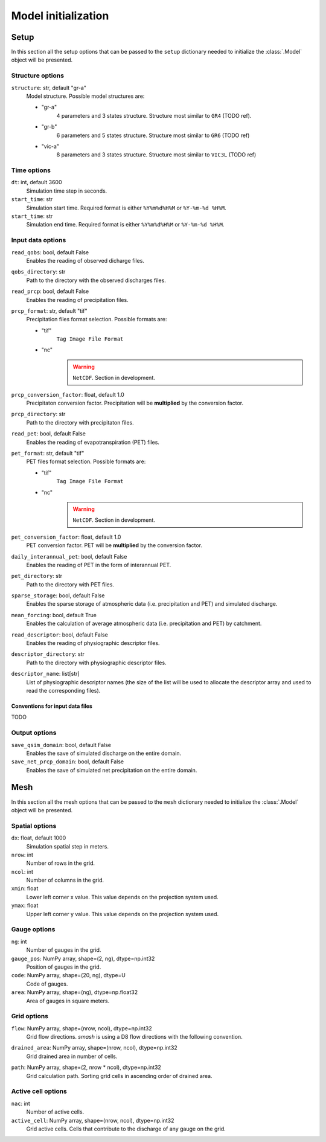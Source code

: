 .. _user_guide.model_initialization:

.. role:: bolditalic
    :class: bolditalic

====================
Model initialization
====================

.. _user_guide.model_initialization.setup:

Setup
-----

In this section all the setup options that can be passed to the ``setup`` dictionary needed to initialize the :class:`.Model` object will be presented.


Structure options
*****************

``structure``:bolditalic:`: str, default "gr-a"`
    Model structure. Possible model structures are:

    - "gr-a"
        4 parameters and 3 states structure. Structure most similar to ``GR4`` (TODO ref).

    - "gr-b"
        6 parameters and 5 states structure. Structure most similar to ``GR6`` (TODO ref)
    
    - "vic-a"
        8 parameters and 3 states structure. Structure most similar to ``VIC3L`` (TODO ref)


Time options
************

``dt``:bolditalic:`: int, default 3600`
    Simulation time step in seconds.

``start_time``:bolditalic:`: str`
    Simulation start time. Required format is either ``%Y%m%d%H%M`` or ``%Y-%m-%d %H%M``.

``start_time``:bolditalic:`: str`
    Simulation end time. Required format is either ``%Y%m%d%H%M`` or ``%Y-%m-%d %H%M``.
    

Input data options
******************

``read_qobs``:bolditalic:`: bool, default False`
    Enables the reading of observed dicharge files.
    
``qobs_directory``:bolditalic:`: str`
    Path to the directory with the observed discharges files.
    
``read_prcp``:bolditalic:`: bool, default False`
    Enables the reading of precipitation files.
    
``prcp_format``:bolditalic:`: str, default "tif"`
    Precipitation files format selection. Possible formats are:
    
    - "tif"
        ``Tag Image File Format``
        
    - "nc"
        .. warning::
            
            ``NetCDF``. Section in development.
            
``prcp_conversion_factor``:bolditalic:`: float, default 1.0`
    Precipitaton conversion factor. Precipitation will be **multiplied** by the conversion factor.
    
``prcp_directory``:bolditalic:`: str`
    Path to the directory with precipitaton files.

``read_pet``:bolditalic:`: bool, default False`
    Enables the reading of evapotranspiration (PET) files.
    
``pet_format``:bolditalic:`: str, default "tif"`
    PET files format selection. Possible formats are:
    
    - "tif"
        ``Tag Image File Format``
        
    - "nc"
        .. warning::
            
            ``NetCDF``. Section in development.
            
``pet_conversion_factor``:bolditalic:`: float, default 1.0`
    PET conversion factor. PET will be **multiplied** by the conversion factor.
    
``daily_interannual_pet``:bolditalic:`: bool, default False`
    Enables the reading of PET in the form of interannual PET.
    
``pet_directory``:bolditalic:`: str`
    Path to the directory with PET files.
    
``sparse_storage``:bolditalic:`: bool, default False`
    Enables the sparse storage of atmospheric data (i.e. precipitation and PET) and simulated discharge.
    
``mean_forcing``:bolditalic:`: bool, default True`
    Enables the calculation of average atmospheric data (i.e. precipitation and PET) by catchment.

``read_descriptor``:bolditalic:`: bool, default False`
    Enables the reading of physiographic descriptor files.

``descriptor_directory``:bolditalic:`: str`
    Path to the directory with physiographic descriptor files.

``descriptor_name``:bolditalic:`: list[str]`
    List of physiographic descriptor names (the size of the list will be used to allocate the descriptor array and used to read the corresponding files).

Conventions for input data files
````````````````````````````````
TODO

Output options
**************

``save_qsim_domain``:bolditalic:`: bool, default False`
    Enables the save of simulated discharge on the entire domain.
    
``save_net_prcp_domain``:bolditalic:`: bool, default False`
    Enables the save of simulated net precipitation on the entire domain.


.. _user_guide.model_initialization.mesh:

Mesh
----

In this section all the mesh options that can be passed to the ``mesh`` dictionary needed to initialize the :class:`.Model` object will be presented.

Spatial options
***************

``dx``:bolditalic:`: float, default 1000`
    Simulation spatial step in meters.
    
``nrow``:bolditalic:`: int`
    Number of rows in the grid.
    
``ncol``:bolditalic:`: int`
    Number of columns in the grid.
    
``xmin``:bolditalic:`: float`
    Lower left corner x value. This value depends on the projection system used.
    
``ymax``:bolditalic:`: float`
    Upper left corner y value. This value depends on the projection system used.
    
Gauge options
*************

``ng``:bolditalic:`: int`
    Number of gauges in the grid.
    
``gauge_pos``:bolditalic:`: NumPy array, shape=(2, ng), dtype=np.int32`
    Position of gauges in the grid.


``code``:bolditalic:`: NumPy array, shape=(20, ng), dtype=U`
    Code of gauges.


``area``:bolditalic:`: NumPy array, shape=(ng), dtype=np.float32`
    Area of gauges in square meters.
    

Grid options
************

``flow``:bolditalic:`: NumPy array, shape=(nrow, ncol), dtype=np.int32`
    Grid flow directions. `smash` is using a D8 flow directions with the following convention.
    
    .. image:: ../_static/flwdir_convention.png
        :width: 100
        :align: center
    
``drained_area``:bolditalic:`: NumPy array, shape=(nrow, ncol), dtype=np.int32`
    Grid drained area in number of cells.
    
``path``:bolditalic:`: NumPy array, shape=(2, nrow * ncol), dtype=np.int32`
    Grid calculation path. Sorting grid cells in ascending order of drained area.
    
    
Active cell options
*******************

``nac``:bolditalic:`: int`
    Number of active cells.
    
``active_cell``:bolditalic:`: NumPy array, shape=(nrow, ncol), dtype=np.int32`
    Grid active cells. Cells that contribute to the discharge of any gauge on the grid.
        
        
        
        
        
